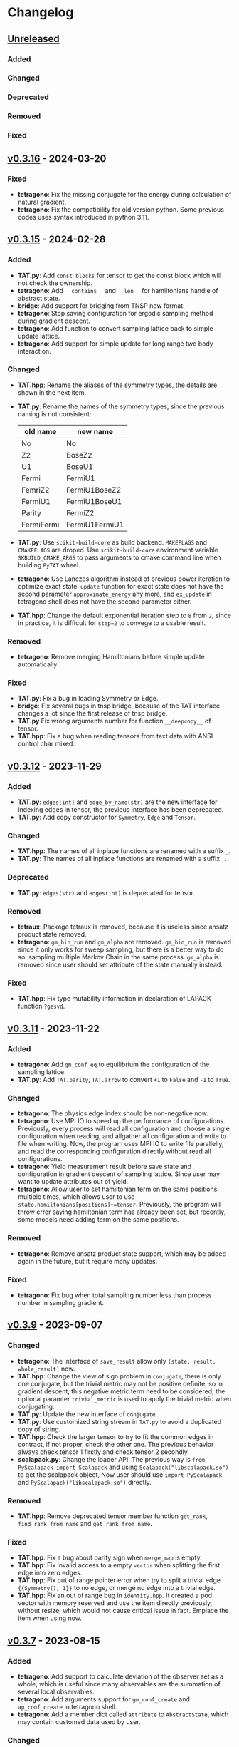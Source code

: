 * Changelog

** [[https://github.com/USTC-TNS/TNSP/compare/v0.3.16...dev][Unreleased]]

*** Added
*** Changed
*** Deprecated
*** Removed
*** Fixed

** [[https://github.com/USTC-TNS/TNSP/compare/v0.3.15...v0.3.16][v0.3.16]] - 2024-03-20

*** Fixed
+ *tetragono*: Fix the missing conjugate for the energy during calculation of natural gradient.
+ *tetragono*: Fix the compatibility for old version python. Some previous codes uses syntax introduced in python 3.11.

** [[https://github.com/USTC-TNS/TNSP/compare/v0.3.12...v0.3.15][v0.3.15]] - 2024-02-28

*** Added
+ *TAT.py*: Add =const_blocks= for tensor to get the const block which will not check the ownership.
+ *tetragono*: Add =__contains__= and =__len__= for hamiltonians handle of abstract state.
+ *bridge*: Add support for bridging from TNSP new format.
+ *tetragono*: Stop saving configuration for ergodic sampling method during gradient descent.
+ *tetragono*: Add function to convert sampling lattice back to simple update lattice.
+ *tetragono*: Add support for simple update for long range two body interaction.
*** Changed
+ *TAT.hpp*: Rename the aliases of the symmetry types, the details are shown in the next item.
+ *TAT.py*: Rename the names of the symmetry types, since the previous naming is not consistent:
  | old name   | new name       |
  |------------+----------------|
  | No         | No             |
  | Z2         | BoseZ2         |
  | U1         | BoseU1         |
  | Fermi      | FermiU1        |
  | FemriZ2    | FermiU1BoseZ2  |
  | FermiU1    | FermiU1BoseU1  |
  | Parity     | FermiZ2        |
  | FermiFermi | FermiU1FermiU1 |
+ *TAT.py*: Use =scikit-build-core= as build backend. =MAKEFLAGS= and =CMAKEFLAGS= are droped. Use =scikit-build-core=
  environment variable =SKBUILD_CMAKE_ARGS= to pass arguments to cmake command line when building =PyTAT= wheel.
+ *tetragono*: Use Lanczos algorithm instead of previous power iteration to optimize exact state. =update= function for
  exact state does not have the second parameter =approximate_energy= any more, and =ex_update= in tetragono shell does
  not have the second parameter either.
+ *TAT.hpp*: Change the default exponential iteration step to =8= from =2=, since in practice, it is difficult for
  =step=2= to convege to a usable result.
*** Removed
+ *tetragono*: Remove merging Hamiltonians before simple update automatically.
*** Fixed
+ *TAT.py*: Fix a bug in loading Symmetry or Edge.
+ *bridge*: Fix several bugs in tnsp bridge, because of the TAT interface changes a lot since the first release of tnsp
  bridge.
+ *TAT.py* Fix wrong arguments number for function =__deepcopy__= of tensor.
+ *TAT.hpp*: Fix a bug when reading tensors from text data with ANSI control char mixed.

** [[https://github.com/USTC-TNS/TNSP/compare/v0.3.11...v0.3.12][v0.3.12]] - 2023-11-29

*** Added
+ *TAT.py*: =edges[int]= and =edge_by_name(str)= are the new interface for indexing edges in tensor, the previous
  interface has been deprecated.
+ *TAT.py*: Add copy constructor for =Symmetry=, =Edge= and =Tensor=.
*** Changed
+ *TAT.hpp*: The names of all inplace functions are renamed with a suffix =_=.
+ *TAT.py*: The names of all inplace functions are renamed with a suffix =_=.
*** Deprecated
+ *TAT.py*: =edges(str)= and =edges(int)= is deprecated for tensor.
*** Removed
+ *tetraux*: Package tetraux is removed, because it is useless since ansatz product state removed.
+ *tetragono*: =gm_bin_run= and =gm_alpha= are removed. =gm_bin_run= is removed since it only works for sweep sampling,
  but there is a better way to do so: sampling multiple Markov Chain in the same process. =gm_alpha= is removed since
  user should set attribute of the state manually instead.
*** Fixed
+ *TAT.hpp*: Fix type mutability information in declaration of LAPACK function =?gesvd=.

** [[https://github.com/USTC-TNS/TNSP/compare/v0.3.10...v0.3.11][v0.3.11]] - 2023-11-22

*** Added
+ *tetragono*: Add =gm_conf_eq= to equilibrium the configuration of the sampling lattice.
+ *TAT.py*: Add =TAT.parity=, =TAT.arrow= to convert =+1= to =False= and =-1= to =True=.
*** Changed
+ *tetragono*: The physics edge index should be non-negative now.
+ *tetragono*: Use MPI IO to speed up the performance of configurations. Previously, every process will read all
  configuration and choose a single configuration when reading, and allgather all configuration and write to file when
  writing. Now, the program uses MPI IO to write file parallelly, and read the corresponding configuration directly
  without read all configurations.
+ *tetragono*: Yield measurement result before save state and configuration in gradient descent of sampling lattice.
  Since user may want to update attributes out of yield.
+ *tetragono*: Allow user to set hamiltonian term on the same positions multiple times, which allows user to use
  =state.hamiltonians[positions]+=tensor=. Previously, the program will throw error saying hamiltonian term has already
  been set, but recently, some models need adding term on the same positions.
*** Removed
+ *tetragono*: Remove ansatz product state support, which may be added again in the future, but it require many updates.
*** Fixed
+ *tetragono*: Fix bug when total sampling number less than process number in sampling gradient.

** [[https://github.com/USTC-TNS/TNSP/compare/v0.3.7...v0.3.9][v0.3.9]] - 2023-09-07

*** Changed
+ *tetragono*: The interface of =save_result= allow only =(state, result, whole_result)= now.
+ *TAT.hpp*: Change the view of sign problem in =conjugate=, there is only one conjugate, but the trivial metric may not
  be positive definite, so in gradient descent, this negative metric term need to be considered, the optional paramter
  =trivial_metric= is used to apply the trivial metric when conjugating.
+ *TAT.py*: Update the new interface of =conjugate=.
+ *TAT.py*: Use customized string stream in =TAT.py= to avoid a duplicated copy of string.
+ *TAT.hpp*: Check the larger tensor to try to fit the common edges in contract, if not proper, check the other one. The
  previous behavior always check tensor 1 firstly and check tensor 2 secondly.
+ *scalapack.py*: Change the loader API. The previous way is =from PyScalapack import Scalapack= and using
  =Scalapack("libscalapack.so")= to get the scalapack object, Now user should use =import PyScalapack= and
  =PyScalapack("libscalapack.so")= directly.
*** Removed
+ *TAT.hpp*: Remove deprecated tensor member function =get_rank=, =find_rank_from_name= and =get_rank_from_name=.
*** Fixed
+ *TAT.hpp*: Fix a bug about parity sign when =merge_map= is empty.
+ *TAT.hpp*: Fix invalid access to a empty =vector= when splitting the first edge into zero edges.
+ *TAT.hpp*: Fix out of range pointer error when try to split a trivial edge ={{Symmetry(), 1}}= to no edge, or merge no
  edge into a trivial edge.
+ *TAT.hpp*: Fix an out of range bug in =identity.hpp=. It created a pod vector with memory reserved and use the item
  directly previously, without resize, which would not cause critical issue in fact. Emplace the item when using now.

** [[https://github.com/USTC-TNS/TNSP/compare/v0.3.6...v0.3.7][v0.3.7]] - 2023-08-15

*** Added
+ *tetragono*: Add support to calculate deviation of the observer set as a whole, which is useful since many observables
  are the summation of several local observables.
+ *tetragono*: Add arguments support for =gm_conf_create= and =ap_conf_create= in tetragono shell.
+ *tetragono*: Add a member dict called =attribute= to =AbstractState=, which may contain customed data used by user.
*** Changed
+ *tetragono*: =save_result= accept another parameter, which is the total result of the whole observers set. Its
  signature is =state=, =result=, =whole_result= and =step= now.
+ *tetraku*: Change the defnition of x/y/z link in kitaev model. The bond inside one tensor is z link now.
+ *tetragono*: =gm_run(_g)= will now return/yield all the measurement result instead of energy only.
*** Deprecated
+ *tetragono*: The previous signature of =save_result=: =state=, =result= and =step= is deprecated.
*** Removed
+ *tetragono*: Remove the deprecated function =natural_gradient= and the deprecated paramter =metric_inverse_epsilon=
  for =gm_run=.

** [[https://github.com/USTC-TNS/TNSP/compare/v0.3.5...v0.3.6][v0.3.6]] - 2023-05-26

*** Added
+ *TAT.hpp*: Add =clear_fermi_symmetry= for tensor with fermionic symmetry, which convert the tensor to the simplest
  fermionic tensor, tensor with parity symmetry.
+ *TAT.py*: Add python binding for =clear_fermi_symmetry=.
+ *tetragono*: Check whether the state is =None= when dump the state to file to avoid overwriting file by mistake.
+ *tetragono*: Add =gm_clear_symmetry= for sampling lattice.
+ *tetragono*: Add =gm_run_g= and =ap_run_g= for middle level API. These are generators, which yield the energy of the
  state before gradient descent after every gradient step.
+ *TAT.hpp*: =Cut= is used directly for the dimension cut in svd. =Cut= will detect the type of the input to determine
  whether it is relative cut or remain cut, if nothing provided, the behavior of previous =NoCut= will be used. And user
  could also set remain cut and relative cut together.
*** Changed
+ *tetragono*: =new_dimension= in simple update will be intepreted as the threshold of singular value when it is float.
+ *TAT.hpp, TAT.py*: =clear_symmetry= will return NoSymmetry tensor or ParityTensor based on whether the original tensor
  is fermionic. The previous behavior would give NoSymmetry tensor only, which is dangerous for fermionic tensor, is
  renamed to =clear_bose_symmetry=.
*** Deprecated
+ *TAT.hpp*: =NoCut=, =RemainCut=, =RelativeCut= is deprecated, please use =Cut= directly.
*** Fixed
+ *tetragono*: Fix a bug in merging physical edges during simple update. When the hamiltonian on single site with a
  large dimension is operated, the dead loop would occur previously.

** [[https://github.com/USTC-TNS/TNSP/compare/v0.3.3...v0.3.5][v0.3.5]] - 2023-04-01

*** Added
+ *tetragono*: Add common used tensors for parity symmetry and some related tensor in Hubbard model with parity
  symmetry.
+ *scalapack.py*: Add documents for scalapack.py.
+ *tetraku*: Add tV model.
+ *tetragono* Add =numpy_hamiltonian= in tetragono shell to export the Hamiltonian of a model to a file in numpy array
  format.
*** Changed
+ *tetraku*: Density matrix of Heisenberg/tJ/Hubbard model are renamed to =gibbs_*= from =density_matrix_*=.
+ *tetragono*: Simple update will check to avoid merge physical edges into a single edge with very large dimension. It
  will only merge edges if the result edge has the dimension less equal to the =threshold=, which is =6= by default.
+ *tetragono*: Use better method to estimate the variance of measurement results observed by the sampling method.
+ *tetragono*: Tetragono shell will not refresh the corresponding configuration when creating or loading ap or gm state.
  Since sometimes user may want to share the configuration between states.
+ *tetragono*: Use pseudo inverse directly in conjugate gradient method.
+ *TAT.py*: Use mt19937(64 bit) as the random generator instead of c++ default random generator which may be different
  on different platforms.
*** Removed
+ *tetragono*: The mirror direct sampling is removed, since it is useless according to the test result.
*** Fixed
+ *tetragono*: Fix bug in min-SR method when the model is complex, A conjugate operator was missing.
+ *tetragono*: Avoid =nan= in pseudo inverse of min-SR by checking whether the eigenvalue is zero first.
+ *tetragono*: Fix the missing imaginary part of energy when calculating gradient.
+ *tetraku*: Fix the wrong Hamiltonian for Gibbs state of Fermionic system.
+ *tetraku*: Fix the wrong sign of chemical potential for density matrix of tJ model.
+ *TAT.py*: Fix typo in the class name of parity symmetry.

** [[https://github.com/USTC-TNS/TNSP/compare/v0.3.2...v0.3.3][v0.3.3]] - 2022-03-09

*** Added
+ *tetragono*: Add mirror direct sampling which is only used for Gibbs state on square lattice, and maintains the
  symmetry of the Gibbs state.
+ *TAT.py*: Add =dtype= and =btype= class member for =Tensor= object, which makes it easier to communicate with numpy.
+ *scalapack.py*: Add a python wrapper for scalapack.
*** Changed
+ *tetragono*: Use the =PyScalapack= to speed up min-SR method. User need to specify the path of scalapack dynamic link
  libraries by parameter =scalapack_libraries= for =gm_run= when =natural_gradient_by_direct_pseudo_inverse= enabled.
+ *TAT.py*: Change the module alias name convension, =float= and =complex= without bytes specified would be considered
  as double precision now.
*** Fixed
+ *tetragono*: Fix a bug when try to save a file with directory name. The previous program only allows to save file into
  the current directory.

** [[https://github.com/USTC-TNS/TNSP/compare/v0.3.1...v0.3.2][v0.3.2]] - 2022-02-28

*** Added
+ *tetragono*: Add =natural_gradient_by_direct_pseudo_inverse= to calculate natural gradient for sampling lattice. And
  add parameter =use_natural_gradient_by_direct_pseudo_inverse= (default is False), =natural_gradient_r_pinv= and
  =natural_gradient_a_pinv= for high/mid-level API in =gm_run= to use direct pseudo inverse to calculate natural
  gradient.
+ *tetraku*: Add Hamiltonian to another part of density matrix for density matrix of Heisenberg/Hubbard/tJ model. It is
  to ensure the result density is unitary despite of errors introduced by contract and approximation. This is controled
  by a new parameter =side= which is either =1= or =2=, default is =1=, which has the same behavior with before.
*** Changed
+ *TAT.py*: =sqrt= will calculate the square root of absoluate value in tensor elementwisely, instead of square root of
  value itself and return =nan= for negative number.
+ *tetraux*: Move =Configuration= for ansatz product state to an individual package named =tetraux= from =TAT.py=, which
  is not related to the tensor itself.
*** Deprecated
+ *tetragono*: =natural_gradient= for observer object is deprecated, users should specify the method to calculate
  natural gradient explicitly, which are =natural_gradient_by_direct_pseudo_inverse= and
  =natural_gradient_by_conjugate_gradient=.

** [[https://github.com/USTC-TNS/TNSP/compare/v0.3.0...v0.3.1][v0.3.1]] - 2023-02-21

*** Added
+ *TAT.py*: Add binding for functions of Edge introduced in v0.3.0 such as =point_by_index=.
*** Changed
+ *TAT.py*: Update the function arguments names to keep the same with those in c++ side.
+ *TAT.py*: Remove navigator of TAT.py to get tensor type directly, please use module alias instead. For example,
  previous code such as `TAT("No", np.float64)` should be updated to `TAT.Normal.float64.Tensor`.
*** Removed
+ *TAT.py*: Remove optional FastName binding, which is useless in python side in fact.

** [[https://github.com/USTC-TNS/TNSP/compare/v0.2.23...v0.3.0][v0.3.0]] - 2022-11-15

*** Added
+ *tetragono*: Tetragono will print backtrace of the current process when receiving SIGUSR1.
+ *tetragono*: Add squash support for sampling lattice.
*** Changed
+ *TAT.hpp*: Use the multidimension span to record blocks in tensor, instead of the previous map data structure, some
  related API is also updated. Detail update is followed:
  + About data
    + Tensor blocks is stored in a new order other than old version, the previous use a map from symmetry list to data
      block, which follows the lexicographical order of symmetry list. The new order follows the lexicographical order
      of the symmetry position list for a data block. Inside the data structure, the blocks are stored in a simple and
      raw tensor like structure called =multidimension_span=.
    + Because of the block order update, use random number to fill a tensor will return a different one other than the
      previous version even with the same random seed.
    + The edge is now assumed *stable*, That is to say the edge will not lose any segment during operations. In the
      previous version, the edge segment will be erased if no block in the tensor using that segment.
  + About edge API
    + The type =edge_segment_t= is renamed to =edge_segments_t= because it is really several segments, not only one
      segment.
    + Some old function was renamed, such as =get_point_from_index= to =point_by_index=. The old name is deprecated and
      will be removed later.
    + Drop the support for reorder segments.
    + Use =edge.segment()= to obtain the real segment for an edge, instead of the original way to access member
      =edge.segment= directly.
  + About tensor API
    + Some old function was renamed, such as =get_rank_from_name= to =rank_by_name=. The old name is deprecated and will
      be removed later.
    + Use =tensor.names()= to obtain the tensor edge names, instead of the original way to access member =tensor.names=
      directly.
    + Because the edge is stable now, scalar operations on two tensor with segment and block mising is not allowed now.
+ *tetragono*: Update line search strategy, remove =line_search_error_threshold=, add =line_search_parameter= in
  =ap_run= and =gm_run=. =line_search_parameter= multiplied =step_size= obtained by line search will be the real step
  size used to update the state.
*** Deprecated
*** Removed
+ *tetragono*: =gm_data_load= is removed, please use =gm_hamiltonian= to replace the hamiltonian instead.
+ *wrapper*: =wrapper_TAT= is removed.
*** Fixed
+ *tetragono*: Fix the wrong error message when trying to import module used by =ex_create=, =ap_ansatz_mul= and so on.

** [[https://github.com/USTC-TNS/TNSP/compare/v0.2.22...v0.2.23][v0.2.23]] - 2022-10-09

*** Added
+ *tetragono*: Add =ap_hamiltonian= to replace the hamiltonian of the ansatz product state in tetragono shell.
+ *tetragono*: Add =multichain_number= for =ap_run=, which will run multiple chains inside the same MPI process.
+ *wrapper*: Add python package =wrapper_TAT= to provide a wrapper over torch to provide similar interface as =TAT.py=.
+ *tetragono*: Add =observe_max_batch_size= option for =ap_run=, which will set the max limit of batch size when
  calculating wss.
*** Deprecated
+ *tetragono*: =gm_data_load= is deprecated, it will be removed in the future, please use =gm_hamiltonian= to replace
  the hamiltonian instead.
*** Removed
+ *tetragono*: =save_state_interval= option for =gm_run= and =ap_run= is removed. The state will be saved for every
  step.

** [[https://github.com/USTC-TNS/TNSP/compare/v0.2.20...v0.2.22][v0.2.22]] - 2022-09-02

*** Added
+ *tetragono*: Add =save_configuration_file= option for =gm_run= and =ap_run= in tetragono shell, which saves sampling
  configurations during gradient descent.
+ *tetragono*: Add list as interface for =rename_io= in =tetragono.common_tensor.tensor_toolkit=. Original argument such
  as ={0: a, 1: b, 2: c}= can be written as =[a, b, c]=.
*** Deprecated
+ *tetragono*: =save_state_interval= option for =gm_run= and =ap_run= is deprecated. The state will be saved for every
  step if =save_state_file= was not set in the future.
*** Removed
+ *tetragono*: The original function name =create= to create lattice is removed, which was deprecated in v0.2.18. The
  new function name to create lattice is =abstract_lattice=.
+ *tetragono*: =_owner= of Configuration for sampling lattice and ansatz product state is removed, use =owner= instead.
*** Fixed
+ *TAT.hpp*: Fix an internal compiler error for some old compiler, caused by the feature: fusing edges during tracing.

** [[https://github.com/USTC-TNS/TNSP/compare/v0.2.19...v0.2.20][v0.2.20]] - 2022-08-02

*** Added
+ *tetraku*: Add models data and ansatzes data into an individual package named =tetraku=.
+ *tetragono*: Configuration use =owner= to get the owner sampling lattice object of this configuration object, instead
  of the previous =_owner=.
+ *TAT.hpp*: Add fusing edges support when =trace= a tensor, to keep the consistency with function =contract=.
+ *TAT.py*: Add fusing edges argument binding for function =trace= of the tensor.
*** Changed
+ *tetragono*: Rename multiple product state to ansatz product state, to avoid the ambiguous abbreivation. Rename all
  =mp_xxx= to =ap_xxx= in tetragono shell.
+ *TAT.hpp*: Two new internal names used by user customed name type are added: =Trace_4= and =Trace_5=. For the simple
  internal name usage, two new default internal names are added: =Default_3= and =Default_5=.
*** Deprecated
+ *tetragono*: =_owner= of Configuration for sampling lattice is deprecated, use =owner= instead.
*** Fixed
+ *TAT.hpp*: Fix a bug in windows platform when copying an edge with fermi symmetry.

** [[https://github.com/USTC-TNS/TNSP/compare/v0.2.18...v0.2.19][v0.2.19]] - 2022-07-13

*** Added
+ *tetragono*: Add a new command =gm_hamiltonian= to replace the Hamiltonian of the existent sampling lattice.
+ *tetragono*: Add =conjugate_gradient_method_error= option for =gm_run= and =mp_run= in teragono shell. The conjugate
  gradient will stop if =conjugate_gradient_method_step= reached OR =conjugate_gradient_method_error= reached. Set
  =conjugate_gradient_method_error= to =0.0= to skip error checking or set =conjugate_gradient_method_step= to =-1= to
  skip step checking.
*** Changed
+ *lazy*: Using a manual stack to run the recursion now, to avoid the recursion depth limit.
*** Fixed
+ *tetragono*: Fix a problem when calling =gm_data_load= in tetragono shell.
+ *tetragono*: Fix a bug in calculating the natural gradient of a complex tensor network state.
+ *tetragono*: Fix a bug in calculating the expect and the deviation in the ergodic sampling with subspace restricted.

** [[https://github.com/USTC-TNS/TNSP/compare/v0.2.17...v0.2.18][v0.2.18]] - 2022-06-28

*** Added
+ *tetragono*: Add compatibility support for python3.8.
+ *tetragono*: Add =ex_create= command for tetragono shell, which calls =abstract_state= to create an =exact_lattice=.
+ *tetragono*: Add the multiple product state, which is the supertype of the string bond state and the convolutional
  neural network state, and add its high-level API in tetragono.shell.
*** Changed
+ *tetragono*: The function name to create a lattice changes from =create= to =abstract_lattice=. And it is recommended
  to split it into two parts: =abstract_state= to create an abstract state and =abstract_lattice= to convert the
  abstract state into an abstract lattice.
+ *tetragono*: The epsilon to avoid the singularity of the metric in the natural gradient method is relative now.
*** Deprecated
+ *tetragono*: The original function name =create= to create lattice is deprecated.

** [[https://github.com/USTC-TNS/TNSP/compare/v0.2.13...v0.2.17][v0.2.17]] - 2022-06-12

*** Added
+ *tetragono*: Add support for changing the hamiltonian of an existent sampling lattice. To do it, create a lattice with
  target hamiltonians and then call =gm_data_load(file_name)= to replace tensors with data stored in file =file_name=.
  For low-level API, =lattice_1._lattice = lattice_2._lattice= could replace tensor data directly.
+ *TAT.py*: Add edge fusing support when contracting two tensors.
+ *TAT.hpp*: Add support for being compiled by MSVC or Intel ICC.
*** Changed
+ *tetragono*: Avoid data files being destroyed if a file system error appears when saving, such as the size limit of
  quota reached.
*** Removed
+ *tetragono*: Submodule =common_variable= is removed, please use =common_tensor= or =common_toolkit= instead.
*** Fixed
+ *TAT.hpp*: Fix selecting the wrong constructor of =Edge= when using two vector iterators to construct =Edge=.
+ *TAT.hpp*: Fix bug when tensor SVD with relative cut cutting nothing.

** [[https://github.com/USTC-TNS/TNSP/compare/v0.2.12...v0.2.13][v0.2.13]] - 2022-04-26

*** Added
+ *tetragono*: Allow passing function directly instead of module name string of various interface of mid-level API,
  including =restrict= for restricting subspace, =measurement= for measuring values, =initial_configuration= for
  initializing sampling configurations, and =hopping_hamiltonians= for fake hamiltonians used by sweep sampling.
+ *tetragono*: Add =load_configuration= to load configuration from a saved file to a =Configuration= object for
  low-level API.
+ *tetragono*: Add classical term of energy for sampling lattice. To do it, call
  =observer.set_classical_energy(classical_energy)= to set a function with configuration as input, and returns a float
  as classical energy. For mid-level API, pass a module containing function =classical_energy= or the function itself as
  parameter =classical_energy= to =gm_run= or =gradient_descent=.
*** Changed
+ *tetragono*: Using =hopping_hamiltonians= instead of original =hamiltonians= for the name of function which generates
  fake hamiltonians used by sweep sampling.
+ *tetragono*: Updating interface for generating initial sampling configuration(=initial_configuration=). Previously,
  =state= and =Dc= are given, it is needed to create =Configuration= manually. Currently, the input function will get
  initiated =Configuration=, and set configuration on it directly.
+ *tetragono*: Configuration information is maintained by three mid-level API now: =gm_conf_create=, =gm_conf_load=, and
  =gm_conf_dump=. Call =gm_conf_load(file_name)= to load configuration from file. Call =gm_conf_dump(file_name)= to dump
  configuration to file after =gm_run=. Call =gm_conf_create(initial_configuration)= to using function
  =initial_configuration= to initialize configuration.
+ *tetragono*: Rename parameter name =sweep_initial_configuration= to =sampling_configurations=. Generally, this
  parameter is not used directly by mid-level API, and it is needed to use =gm_conf_create/load/dump= to manipulate it.
  In the low-level API environment, =load_configuration= may be used to create configuration passed to
  =sampling_configurations=.
